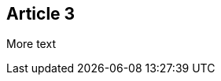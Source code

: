 :site-date: 01-11-2020
:site-title: MacBook
:site-author: sid
:site-tags: PC-Krams

== Article 3
More text